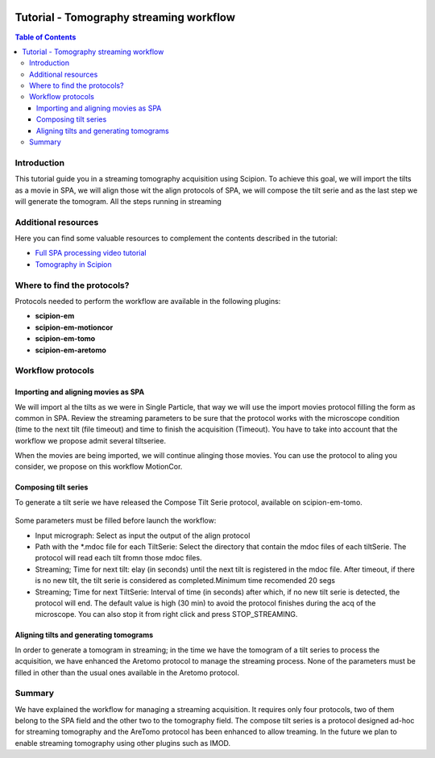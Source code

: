 .. figure:: /docs/images/scipion_logo.gif
   :width: 250
   :alt: scipion logo

.. _tomostreaming:

==================================================================================
Tutorial - Tomography streaming workflow
==================================================================================

.. contents:: Table of Contents

Introduction
============

This tutorial guide you in a streaming tomography acquisition using Scipion.
To achieve this goal, we will import the tilts as a movie in SPA, we will align
those wit the align protocols of SPA, we will compose the tilt serie and as the
last step we will generate the tomogram. All the steps running in streaming

Additional resources
====================

Here you can find some valuable resources to complement the contents described in the tutorial:

* `Full SPA processing video tutorial <https://scipion-em.github.io/docs/release-3.0.0/docs/user/single-particle-tutorials.html#full-spa-processing-video-tutorial>`_
* `Tomography in Scipion <https://scipion-em.github.io/docs/release-3.0.0/docs/user/tutorials/tomo/tomography-intro.html#tomography-intro>`_

Where to find the protocols?
============================

Protocols needed to perform the workflow are available in the following plugins:

* **scipion-em**
* **scipion-em-motioncor**
* **scipion-em-tomo**
* **scipion-em-aretomo**

Workflow protocols
==================

Importing and aligning movies as SPA
------------------------------------
We will import al the tilts as we were in Single Particle, that way we will use
the import movies protocol filling the form as common in SPA. Review the streaming
parameters to be sure that the protocol works with the microscope condition (time
to the next tilt (file timeout) and time to finish the acquisition (Timeout).
You have to take into account that the workflow we propose admit several tiltseriee.

When the movies are being imported, we will continue alinging those movies. You
can use the protocol to aling you consider, we propose on this workflow MotionCor.

Composing tilt series
---------------------
To generate a tilt serie we have released the Compose Tilt Serie protocol, available
on scipion-em-tomo.

.. figure:: /docs/user/tutorials/tomo/Tomo_streaming/tomoStreamingCompose1.png
   :align: center
   :width: 600
   :alt: ComposeTiltSerie

Some parameters must be filled before launch the workflow:

* Input micrograph: Select as input the output of the align protocol
* Path with the *.mdoc file for each TiltSerie: Select the directory that contain the mdoc files of each tiltSerie. The protocol will read each tilt fromn those mdoc files.
* Streaming; Time for next tilt: elay (in seconds) until the next tilt is registered in the mdoc file. After timeout, if there is no new tilt, the tilt serie is considered as completed.Minimum time recomended 20 segs
* Streaming; Time for next TiltSerie: Interval of time (in seconds) after which, if no new tilt serie is detected, the protocol will end. The default value is high (30 min) to avoid the protocol finishes during the acq of the microscope. You can also stop it from right click and press STOP_STREAMING.

.. figure:: /docs/user/tutorials/tomo/Tomo_streaming/tomoStreamingCompose2.png
   :align: center
   :width: 600
   :alt: ComposeTiltSerie Srtreaming

Aligning tilts and generating tomograms
---------------------------------------
In order to generate a tomogram in streaming; in the time we have the tomogram
of a tilt series to process the acquisition, we have enhanced the Aretomo protocol
to manage the streaming process.
None of the parameters must be filled in other than the usual ones available in the Aretomo protocol.


Summary
=======
We have explained the workflow for managing a streaming acquisition. It requires only four protocols,
two of them belong to the SPA field and the other two to the tomography field.
The compose tilt series is a protocol designed ad-hoc for streaming tomography
and the AreTomo protocol has been enhanced to allow treaming.
In the future we plan to enable streaming tomography using other plugins such as IMOD.